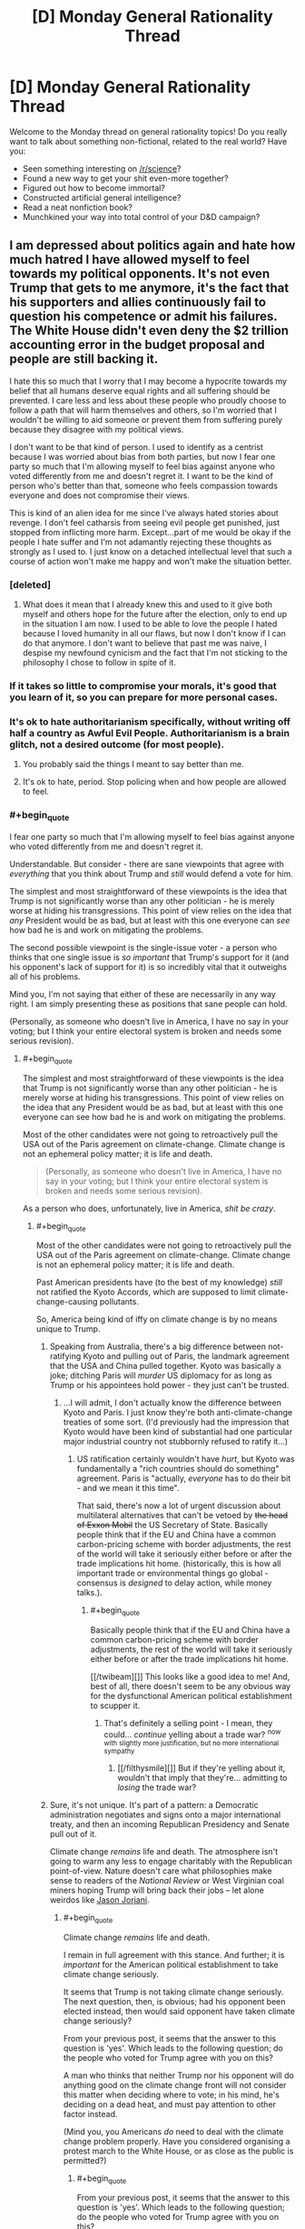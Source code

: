 #+TITLE: [D] Monday General Rationality Thread

* [D] Monday General Rationality Thread
:PROPERTIES:
:Author: AutoModerator
:Score: 20
:DateUnix: 1496070418.0
:END:
Welcome to the Monday thread on general rationality topics! Do you really want to talk about something non-fictional, related to the real world? Have you:

- Seen something interesting on [[/r/science]]?
- Found a new way to get your shit even-more together?
- Figured out how to become immortal?
- Constructed artificial general intelligence?
- Read a neat nonfiction book?
- Munchkined your way into total control of your D&D campaign?


** I am depressed about politics again and hate how much hatred I have allowed myself to feel towards my political opponents. It's not even Trump that gets to me anymore, it's the fact that his supporters and allies continuously fail to question his competence or admit his failures. The White House didn't even deny the $2 trillion accounting error in the budget proposal and people are still backing it.

I hate this so much that I worry that I may become a hypocrite towards my belief that all humans deserve equal rights and all suffering should be prevented. I care less and less about these people who proudly choose to follow a path that will harm themselves and others, so I'm worried that I wouldn't be willing to aid someone or prevent them from suffering purely because they disagree with my political views.

I don't want to be that kind of person. I used to identify as a centrist because I was worried about bias from both parties, but now I fear one party so much that I'm allowing myself to feel bias against anyone who voted differently from me and doesn't regret it. I want to be the kind of person who's better than that, someone who feels compassion towards everyone and does not compromise their views.

This is kind of an alien idea for me since I've always hated stories about revenge. I don't feel catharsis from seeing evil people get punished, just stopped from inflicting more harm. Except...part of me would be okay if the people I hate suffer and I'm not adamantly rejecting these thoughts as strongly as I used to. I just know on a detached intellectual level that such a course of action won't make me happy and won't make the situation better.
:PROPERTIES:
:Author: trekie140
:Score: 17
:DateUnix: 1496077561.0
:END:

*** [deleted]
:PROPERTIES:
:Score: 14
:DateUnix: 1496081513.0
:END:

**** What does it mean that I already knew this and used to it give both myself and others hope for the future after the election, only to end up in the situation I am now. I used to be able to love the people I hated because I loved humanity in all our flaws, but now I don't know if I can do that anymore. I don't want to believe that past me was naive, I despise my newfound cynicism and the fact that I'm not sticking to the philosophy I chose to follow in spite of it.
:PROPERTIES:
:Author: trekie140
:Score: 4
:DateUnix: 1496109695.0
:END:


*** If it takes so little to compromise your morals, it's good that you learn of it, so you can prepare for more personal cases.
:PROPERTIES:
:Author: Gurkenglas
:Score: 3
:DateUnix: 1496087366.0
:END:


*** It's ok to hate authoritarianism specifically, without writing off half a country as Awful Evil People. Authoritarianism is a brain glitch, not a desired outcome (for most people).
:PROPERTIES:
:Score: 9
:DateUnix: 1496084826.0
:END:

**** You probably said the things I meant to say better than me.
:PROPERTIES:
:Author: Frommerman
:Score: 2
:DateUnix: 1496122092.0
:END:


**** It's ok to hate, period. Stop policing when and how people are allowed to feel.
:PROPERTIES:
:Author: BadGoyWithAGun
:Score: -2
:DateUnix: 1496181021.0
:END:


*** #+begin_quote
  I fear one party so much that I'm allowing myself to feel bias against anyone who voted differently from me and doesn't regret it.
#+end_quote

Understandable. But consider - there are sane viewpoints that agree with /everything/ that you think about Trump and /still/ would defend a vote for him.

The simplest and most straightforward of these viewpoints is the idea that Trump is not significantly worse than any other politician - he is merely worse at hiding his transgressions. This point of view relies on the idea that /any/ President would be as bad, but at least with this one everyone can /see/ how bad he is and work on mitigating the problems.

The second possible viewpoint is the single-issue voter - a person who thinks that one single issue is /so important/ that Trump's support for it (and his opponent's lack of support for it) is so incredibly vital that it outweighs all of his problems.

Mind you, I'm not saying that either of these are necessarily in any way right. I am simply presenting these as positions that sane people can hold.

(Personally, as someone who doesn't live in America, I have no say in your voting; but I think your entire electoral system is broken and needs some serious revision).
:PROPERTIES:
:Author: CCC_037
:Score: 3
:DateUnix: 1496139604.0
:END:

**** #+begin_quote
  The simplest and most straightforward of these viewpoints is the idea that Trump is not significantly worse than any other politician - he is merely worse at hiding his transgressions. This point of view relies on the idea that any President would be as bad, but at least with this one everyone can see how bad he is and work on mitigating the problems.
#+end_quote

Most of the other candidates were not going to retroactively pull the USA out of the Paris agreement on climate-change. Climate change is not an ephemeral policy matter; it is life and death.

#+begin_quote
  (Personally, as someone who doesn't live in America, I have no say in your voting; but I think your entire electoral system is broken and needs some serious revision).
#+end_quote

As a person who does, unfortunately, live in America, /shit be crazy/.
:PROPERTIES:
:Score: 5
:DateUnix: 1496183478.0
:END:

***** #+begin_quote
  Most of the other candidates were not going to retroactively pull the USA out of the Paris agreement on climate-change. Climate change is not an ephemeral policy matter; it is life and death.
#+end_quote

Past American presidents have (to the best of my knowledge) /still/ not ratified the Kyoto Accords, which are supposed to limit climate-change-causing pollutants.

So, America being kind of iffy on climate change is by no means unique to Trump.
:PROPERTIES:
:Author: CCC_037
:Score: 3
:DateUnix: 1496218613.0
:END:

****** Speaking from Australia, there's a big difference between not-ratifying Kyoto and pulling out of Paris, the landmark agreement that the USA and China pulled together. Kyoto was basically a joke; ditching Paris will /murder/ US diplomacy for as long as Trump or his appointees hold power - they just can't be trusted.
:PROPERTIES:
:Author: PeridexisErrant
:Score: 4
:DateUnix: 1496235624.0
:END:

******* ...I will admit, I don't actually know the difference between Kyoto and Paris. I just know they're both anti-climate-change treaties of some sort. (I'd previously had the impression that Kyoto would have been kind of substantial had one particular major industrial country not stubbornly refused to ratify it...)
:PROPERTIES:
:Author: CCC_037
:Score: 1
:DateUnix: 1496237471.0
:END:

******** US ratification certainly wouldn't have /hurt/, but Kyoto was fundamentally a "rich countries should do something" agreement. Paris is "actually, /everyone/ has to do their bit - and we mean it this time".

That said, there's now a lot of urgent discussion about multilateral alternatives that can't be vetoed by +the head of Exxon Mobil+ the US Secretary of State. Basically people think that if the EU and China have a common carbon-pricing scheme with border adjustments, the rest of the world will take it seriously either before or after the trade implications hit home. (historically, this is how all important trade or environmental things go global - consensus is /designed/ to delay action, while money talks.).
:PROPERTIES:
:Author: PeridexisErrant
:Score: 3
:DateUnix: 1496238211.0
:END:

********* #+begin_quote
  Basically people think that if the EU and China have a common carbon-pricing scheme with border adjustments, the rest of the world will take it seriously either before or after the trade implications hit home.
#+end_quote

[[/twibeam][]] This looks like a good idea to me! And, best of all, there doesn't seem to be any obvious way for the dysfunctional American political establishment to scupper it.
:PROPERTIES:
:Author: CCC_037
:Score: 1
:DateUnix: 1496246705.0
:END:

********** That's definitely a selling point - I mean, they could... /continue/ yelling about a trade war? ^{now with slightly more justification, but no more international sympathy}
:PROPERTIES:
:Author: PeridexisErrant
:Score: 2
:DateUnix: 1496292976.0
:END:

*********** [[/filthysmile][]] But if they're yelling about it, wouldn't that imply that they're... admitting to /losing/ the trade war?
:PROPERTIES:
:Author: CCC_037
:Score: 1
:DateUnix: 1496294066.0
:END:


****** Sure, it's not unique. It's part of a pattern: a Democratic administration negotiates and signs onto a major international treaty, and then an incoming Republican Presidency and Senate pull out of it.

Climate change /remains/ life and death. The atmosphere isn't going to warm any less to engage charitably with the Republican point-of-view. Nature doesn't care what philosophies make sense to readers of the /National Review/ or West Virginian coal miners hoping Trump will bring back their jobs -- let alone weirdos like [[https://www.jacobinmag.com/2017/03/jason-reza-jorjani-stony-brook-alt-right-arktos-continental-philosophy-modernity-enlightenment/][Jason Jorjani]].
:PROPERTIES:
:Score: 2
:DateUnix: 1496240014.0
:END:

******* #+begin_quote
  Climate change /remains/ life and death.
#+end_quote

I remain in full agreement with this stance. And further; it is /important/ for the American political establishment to take climate change seriously.

It seems that Trump is not taking climate change seriously. The next question, then, is obvious; had his opponent been elected instead, then would said opponent have taken climate change seriously?

From your previous post, it seems that the answer to this question is 'yes'. Which leads to the following question; do the people who voted for Trump agree with you on this?

A man who thinks that neither Trump nor his opponent will do anything good on the climate change front will not consider this matter when deciding where to vote; in his mind, he's deciding on a dead heat, and must pay attention to other factor instead.

(Mind you, you Americans /do/ need to deal with the climate change problem properly. Have you considered organising a protest march to the White House, or as close as the public is permitted?)
:PROPERTIES:
:Author: CCC_037
:Score: 1
:DateUnix: 1496245399.0
:END:

******** #+begin_quote
  From your previous post, it seems that the answer to this question is 'yes'. Which leads to the following question; do the people who voted for Trump agree with you on this?
#+end_quote

According to opinion polls, Trump voters are far less likely to take climate change seriously in the first place.

#+begin_quote
  (Mind you, you Americans do need to deal with the climate change problem properly. Have you considered organising a protest march to the White House, or as close as the public is permitted?)
#+end_quote

I attended the March for Science in my city.
:PROPERTIES:
:Score: 2
:DateUnix: 1496245887.0
:END:

********* #+begin_quote
  I attended the March for Science in my city.
#+end_quote

[[/twistare][]] ...huh. That was... something I had not heard of.

I hope it has all sorts of beneficial effects!
:PROPERTIES:
:Author: CCC_037
:Score: 1
:DateUnix: 1496252330.0
:END:


*** #+begin_quote
  I hate this so much that I worry that I may become a hypocrite towards my belief that all humans deserve equal rights and all suffering should be prevented.
#+end_quote

we all have limited time and energy, and that cuts us off from some possibilities, especially when there are people actively working against us, including the recently elected political regime. there is nothing wrong with pushing that suffering onto the people causing it in the first place in order to help the people they would try to hurt, even if the only reason to do so is so that you have more to help others with. it is a difficult decision to make, but it is the rational thing to do.
:PROPERTIES:
:Author: JustAnotherQueer
:Score: 2
:DateUnix: 1496078511.0
:END:


*** I've been through this myself, and I've decided that recognizing that I hate these people (and more so, that hatred is the only emotion appropriate to feel for monsters of great magnitude) is not a moral failing of myself, but simply accepting a fact. I tried very hard not to hate them, to make excuses, to see whatever shreds of worth they might have, but ultimately I failed.

These people are objectively wrong about every single thing they believe. There isn't a single position they hold where they can be said to be morally or factually correct. All of their ideas tend towards maximizing human suffering. My realization is that I should not hate myself for believing that.

At first, this felt horrible. Like I had compromised something precious that I could not get back. But that didn't change the fact that I hate these people. I can recognize this fact about myself, accept it, and move on.

It is a sad fact about our world that sometimes you are forced to behead all of the blood purists. That no matter your convictions, evil people must be prevented from ever holding a shred of power, no matter the cost in misery or broken faith.

Don't beat yourself up about this. It doesn't make you a horrible person if you hate horrible people. It just makes you a human.
:PROPERTIES:
:Author: Frommerman
:Score: 2
:DateUnix: 1496097294.0
:END:

**** I agree with the spirit of what you're trying to say, but I think you're taking it to an extreme. It's okay to acknowledge that political opponents are wrong, that their desired outcomes will be a net negative, that their values are harmful to your values. It's incorrect to say that they're literally wrong about every single thing.

Out of curiosity, do you believe they are the way they are because of their upbringing, or because of biological factors inherent to them?
:PROPERTIES:
:Author: DaystarEld
:Score: 11
:DateUnix: 1496103088.0
:END:

***** It's certainly a combination of both factors which makes people this way, though I haven't read much on the latest neuroscience research.

I say that they are wrong about everything because I literally cannot find a single counterexample. Given the $2 trillion shortfall in their budget proposal they're even objectively wrong about basic math.
:PROPERTIES:
:Author: Frommerman
:Score: 1
:DateUnix: 1496103501.0
:END:

****** So taking as a given that what you mean is that in the areas where you and they disagree, they are wrong on each item (and not that they're incapable of believing true things or rejecting false things) let me ask it another way: is there anything in the US Democratic platform that you disagree with?
:PROPERTIES:
:Author: DaystarEld
:Score: 4
:DateUnix: 1496103927.0
:END:

******* Absolutely. Their failure to call for making our healthcare not the shittiest in the developed world by implementing some kind of single-payer system is a travesty.
:PROPERTIES:
:Author: Frommerman
:Score: 2
:DateUnix: 1496104639.0
:END:

******** So you're to the left of the Democrats on that issue, which is fair enough, since I am too. Is there anything you're to the right of them on?
:PROPERTIES:
:Author: DaystarEld
:Score: 1
:DateUnix: 1496113747.0
:END:

********* Foreign policy maybe? We really need to stop using our military in stupid/neocolonial ways, and considering that terrorism is not a real threat I don't think we should be doing much in the way of drone attacks in countries which don't contain ISIS. ISIS is just so completely evil that I'm more fine with expending resources to help whittle away at them, but no other group is a credible threat to us right now and nobody seems to be paying attention to that fact.
:PROPERTIES:
:Author: Frommerman
:Score: 2
:DateUnix: 1496122043.0
:END:

********** It sounds like you're still describing an issue you're to the left of Democrats on?
:PROPERTIES:
:Author: DaystarEld
:Score: 1
:DateUnix: 1496126424.0
:END:

*********** Are you assuming that militarisation and intervention in other countries are inherently right-wing positions? Not a criticism, just kind of curious. I tend to think of these things, and isolationism, as independent of the left/right spectrum.
:PROPERTIES:
:Author: TantumErgo
:Score: 2
:DateUnix: 1496142441.0
:END:

************ You're right that intervention/isolationism is often an independent issue, but in modern US politics it's a somewhat separate issue from the use of military power and foreign relations. Liberal voters tend to be less hawkish, and while many conservatives talk about how the US is spending too much time/effort caring about other countries, which is a part of isolationism, they're also often the first ones who support overt military action to resolve conflicts.

See for example the recent wild beating of the war drums against Iran during Obama's presidency. I believe Rand Paul is the only well known Republican who speaks loudly and consistently for isolationism, and that's because he's mostly a libertarian.
:PROPERTIES:
:Author: DaystarEld
:Score: 2
:DateUnix: 1496164807.0
:END:


**** #+begin_quote
  These people are objectively wrong about every single thing they believe
#+end_quote

That is impressive. You should ask them what 1+1 is. If they don't answer 2, I'll concede to you on this point.

#+begin_quote
  It is a sad fact about our world that sometimes you are forced to behead all of the blood purists. That no matter your convictions, evil people must be prevented from ever holding a shred of power, no matter the cost in misery or broken faith.
#+end_quote

The problem is that that is the exact logic that leads people to do evil things (like kill all the horrible Jews who are oppressing the Germans, or kill all the horrible kulaks, and so on). Just because you feel very confident that someone is evil doesn't mean you're right and doesn't mean you can't become more evil than them.
:PROPERTIES:
:Author: zconjugate
:Score: 9
:DateUnix: 1496098279.0
:END:

***** #+begin_quote
  you should ask them what 1+1 is.
#+end_quote

Given their praise of a budget proposal with an estimated $2 trillion shortfall, I can confidently claim that their faith in alternative math is unshakeable. They might tell you that 1+1=2, but you can't trust them on that because they do not act as if that were true.

And here's the thing: even if there weren't a current event which calls their belief in math into question, I could call you out here on, ironically enough, cherry picking. Given the truly vast array of indisputable facts which they are unashamedly wrong about, you have to dig deep to find one where they completely agree with reality. The reason I made the claim that they are totally wrong about everything is that I have failed to find a counterexample.
:PROPERTIES:
:Author: Frommerman
:Score: 0
:DateUnix: 1496102892.0
:END:

****** So, were you a fan of the ACA? That ginormous bill whose budget estimates involved double counting $500 billion in Medicare cuts?

Just pointing out that 8 years ago, the other side was saying very similar things about your side - except with wayyyyyy less virulent demonization and open justifications for genocidal violence.
:PROPERTIES:
:Author: Iconochasm
:Score: 3
:DateUnix: 1496109631.0
:END:

******* The ACA is merely ok. It's what you get when you let the insurance companies write healthcare legislation. It has, though, gotten millions more people insured than what we had before. So that's good.

I would also like to point out that 500 billion is one fourth of 2 trillion, and this from the party that claims to be about fiscal responsibility (except that claim is a lie as national debt has risen far more under every modern Republican presidency than under Democratic ones, on average).

And I object to being called genocidal. I have no desire for violence, and while I might fantasize about a world with no Republicans, I know that isn't happening.
:PROPERTIES:
:Author: Frommerman
:Score: 2
:DateUnix: 1496111615.0
:END:

******** #+begin_quote
  and more so, that hatred is the only emotion appropriate to feel for monsters of great magnitude

  It is a sad fact about our world that sometimes you are forced to behead all of the blood purists. That no matter your convictions, evil people must be prevented from ever holding a shred of power, no matter the cost in misery or broken faith.
#+end_quote

Sounds a little genocidal, no?

#+begin_quote
  I would also like to point out that 500 billion is one fourth of 2 trillion,
#+end_quote

Yes, the direct implication of which is that you're merely haggling over numbers, rather than actually standing on any sort of principle. You keep bringing up "alternative math" as some sort of ultimate deal breaker, signifying the other tribe are all totally insane villains. And yet the other side did the same damn thing, within an order of magnitude.

Maybe if you spend a bit less time stewing in partisan outrage factories, you'll find it easier to step away from the Final Solution button.
:PROPERTIES:
:Author: Iconochasm
:Score: 4
:DateUnix: 1496114850.0
:END:

********* Yeah...yeah it does.

I'm just so angry about this. I won't call it irrational anger, because it is rational to be angry at existential threats to human civilization (referring to climate change denial here), but I am /extremely/ angry. And I do, at this point, believe that if there were a button I could press to instantly de-Nazify all neonazis and their ilk I would press that button in an instant, no matter the cost to myself and no matter anyone else's qualms about mind control.

I know being this angry isn't terribly helpful to me, but I've been angry at one thing or another for practically my entire life. I don't exactly know why that is, but it's true.

I've just decided that recognizing my anger, rather than trying to hide it or pretend it's something else, is better for me. I am /enraged/ by the concept of climate denial. It makes me incredibly angry when someone tries to spew blatantly false apologetics for healthcare in this country. It would be rhetorically accurate to say that I am racist against racists. I don't know how I can change any of these things about myself, and considering that all of those are due to my wish to protect all of humanity from death and misery, I am unsure that I should.

Thinking on it, I think it /would/ be easy for me to have been a racist scumbag in a world where I was raised by some. Instead I was raised by the good kind of clergy: those who preach about justice and mercy and actually attempt to walk that walk most of the time. As a result, the people I cannot tolerate are the people who don't try to do that. I think it's better this way.
:PROPERTIES:
:Author: Frommerman
:Score: 1
:DateUnix: 1496122891.0
:END:

********** [deleted]
:PROPERTIES:
:Score: 3
:DateUnix: 1496216218.0
:END:

*********** My concern with emboldened fascists in our country is not with violence being committed now, but with the normalization of fascist rhetoric. The last time fascism was normalized in an industrial nation 60,000,000 people died, and it is simply not worth taking risks around that kind of proven threat.

I don't know how we de-normalize this scrap. My ultimate goal is to make everyone who believes it slink back into the darkness in shame, but the box has been opened and we have major news outlets giving time to people who openly advocate violence upon innocents. The last time this started happening, war became the only way out.

I don't want them to die (most of the time. I do get irrationally angry about this stuff sometimes). I just don't see how we stop them before it gets to that point.

Moving on, I also work in healthcare and there are several obvious solutions to the innovation problem which you don't appear to have considered. For instance, we could massively increase funding to NIH, taking the burden of funding preliminary research entirely off Pharma's shoulders. We could give stupidly generous tax benefits to any company which spends some large percentage of revenue on medical research. Sure, things would almost certainly be worse for Pharma, but "collapse the pharmaceutical industry" is alarmism. There are better options available than allowing millions of Americans to have no access to lifesaving preventative care.
:PROPERTIES:
:Author: Frommerman
:Score: 1
:DateUnix: 1496244193.0
:END:


*** #+begin_quote
  It's not even Trump that gets to me anymore, it's the fact that his supporters and allies continuously fail to question his competence or admit his failures.
#+end_quote

If it helps, I've more or less resigned myself to the fact that Trump may be approximately as incompetent as his opponents claim. As far as I'm concerned, he's still a categorically superior choice to the alternative we were presented with, and he's already demonstrated his value as a vehicle to drive more people to ethno-nationalist and dominionist movements. Even all else being the same, his rise coincided with tons of people becoming woke on the JQ, the thots, race realism, etc. We won't be lied to by the international cliques and the rootless cosmopolitans any more, and as long as Trump's in power we have a reasonable chance of keeping our 1st and 2nd amendment rights to transform beliefs into actions.

#+begin_quote
  I hate this so much that I worry that I may become a hypocrite towards my belief that all humans deserve equal rights and all suffering should be prevented. I care less and less about these people who proudly choose to follow a path that will harm themselves and others, so I'm worried that I wouldn't be willing to aid someone or prevent them from suffering purely because they disagree with my political views.
#+end_quote

Congratulations, the rest of us got there long ago. Your enemies don't deserve compassion, they deserve defeat and suffering. I thought this was a universal human emotion, but somehow, of course you people managed to suppress that just like you try to suppress everything sane, natural, productive and beautiful.
:PROPERTIES:
:Author: BadGoyWithAGun
:Score: -2
:DateUnix: 1496180563.0
:END:

**** Yes, we all know you're a fascist. You don't need so many paragraphs to tell us that ;-).
:PROPERTIES:
:Score: 3
:DateUnix: 1496181203.0
:END:

***** Honestly, I should thank him for giving me a whole new motivation to be a better person. Now I want to show compassion just to spite him. He all but told me that he feeds off of hatred and strife, so I can choose not to empower him.
:PROPERTIES:
:Author: trekie140
:Score: 4
:DateUnix: 1496184462.0
:END:


***** I still feel it's an insightful contribution, especially to people are willing to look past the insulating bubble of ideological compliance. Wouldn't want "rationality" to become a circlejerk like when NRX was kicked out.
:PROPERTIES:
:Author: BadGoyWithAGun
:Score: -1
:DateUnix: 1496181671.0
:END:


**** #+begin_quote
  "Your enemies don't deserve compassion. "

  "...sane, productive and beautiful."
#+end_quote

Jesus Christ.
:PROPERTIES:
:Author: Kylinger
:Score: 1
:DateUnix: 1496369877.0
:END:

***** If you're an omnihedonist like Singer, you have exactly zero credibility pretending to be outraged from a Christian moral standpoint. There can be guilt in pleasure, and virtue in suffering. Both possibly to the extent that they override pathetic considerations about autonomy and non-aggression.
:PROPERTIES:
:Author: BadGoyWithAGun
:Score: 1
:DateUnix: 1496384693.0
:END:


** Starting to see where Eliezer's opinion on politics as the mind-killer comes from.

Everyone is talking in circles about their hatred for the current US government - yet no one seems to be discussing how to actually fix things.

There really are only two opinions:

1. It's impossible to fix.
2. It isn't.

If you earnestly believe (1) then why bother bringing it up? It'd be like ranting about gravity.

If you believe (2) then you should be discussing how to attack the problem. Ranting about it just wastes time at best and helps the target of your hatred at worst - I suspect Trump's victory is in part because of the brand recognition received by people mocking him.

Alternatively if you're not going to attempt to fix the problem, then this must be for the sake of catharsis. If that's the case, you're going about this the wrong way.

News spreads because it seems important and controversial in the moment. But that gives you a method for dealing with it, just step back and assess how important it really is. You wont feel so hot blooded if you wait a month before peeking at the shenanigans of government.

Sorry if this has been overly confrontational, but we're supposed to a community of aspiring rationalists.

--------------

In other news my GP has prescribed me antidepressants - specifically escitalopram. Anyone got any on the ground experience they could offer?
:PROPERTIES:
:Author: narakhan
:Score: 9
:DateUnix: 1496115783.0
:END:

*** I think a lot of people feel that they're incapable of influencing large-scale politics and so just take a back seat. Not exactly the best approach but I can understand it.

I don't know about those specific antidepressants, but I do have unwanted advice in general about them. The biggest thing that I see incredibly smart people fall for is the idea that now that they feel better, they don't need the medicine anymore. I think it's better to look at it as something that improves your life in a positive way, and something that you should get used to having for the rest of your life, even with the common stigmas people have about mental ilnesses and medicine.

Completely unwarranted advice but I just felt compelled to say that after seeing it happen so often. Hope that the medicine works well for you, depression is a bitch.
:PROPERTIES:
:Author: Imperialgecko
:Score: 7
:DateUnix: 1496117180.0
:END:

**** I second the importance of continuing the medication, but it's worth noting that it is sometimes (often?) possible to reduce and eventually discontinue the dosage.

The crucial thing is that you follow medical advice (i.e. ask your doctor before altering your dosage), and that you carefully monitor yourself for signs of depression or suicidal ideation until you're stable (for at least a month after you've ceased intake, preferably 6 months), and to inform your psychiatrist/GP if

I'm not on escitalopram, so I don't have any specific advice. In a general sense, depression medication is at least partially a stop-gap measure. Whether you're experiencing suicidal thoughts or not, depression impinges on your ability to live your life. This is, obviously, a bad thing. Medication may not cure you in the short term, but it should allow you to regain more ability to function.

This is an important concept. The thing that will ultimately cure your depression is you, whether it's through lifestyle change, cognitive behavioural therapy, or even continued use of medication. Medication is what allows you to get to that point.

There may be side effects, and that's one reason why the end goal is usually to discontinue the medication if it's safe to do so. Make sure you know what side effects escitalopram can cause, and notify your doctor if more serious ones occur.

It's like any other prescription, really. If you had epilepsy, would you stop taking the medication that helped control it just because you hadn't had a seizure in a while? Hopefully not, but you might be able to stop it if your doctor agreed that a non-medication treatment plan would be sufficient (and, it bears repeating, you'd monitor your health and tell them if you relapsed).

*TL;DR:* Depression is an actual illness that needs to be treated. Medication is often a key component of that treatment, either temporarily or indefinitely. Don't ignore the treatment plan just because your disease is neurological.
:PROPERTIES:
:Author: ZeroNihilist
:Score: 7
:DateUnix: 1496128323.0
:END:


*** My partner is on a high dose of escitalopram. Like most SSRIs, it is very likely to interfere with your bedroom function (the equipment still works OK, but getting to completion is an issue).

In terms of doing "what it's meant to", he seems pretty happy with it. He's gained a lot of weight since he was on it though, and sleeps almost all day (he's got a script for modafinil that he takes daily, and he will still regularly sleep 2-6 hours during the day). He also has sleep apnoea which can't help.

But he's on a big dosage (40mg/day) so you may not have such a hard time with it depending on how much you're getting. Another friend's on it and they only take 10mg a day. Partner has severe OCD so he needs a higher dose than someone with depression does.
:PROPERTIES:
:Author: MagicWeasel
:Score: 2
:DateUnix: 1496120130.0
:END:


*** One possibility for (2) is to create a new, competing party before your next elections.

It won't be easy, it won't be cheap. But it's one route that can be followed.
:PROPERTIES:
:Author: CCC_037
:Score: 1
:DateUnix: 1496140013.0
:END:

**** Well it would be difficult especially because people would fall to the coordination problem of voting to a new party that doesn't seem like it's going to win so people see voting the third party as letting the opposing mainstream party win, and people seem to prefer to be divided in two opposing big tribes rather than more. But it is possible, for example here in Spain it happened ,two new parties where created , in the end they took some bad decisions and they weren't able to pact which each other and we ended up whith the same government as before but they actually won in some regions and in the capital. Maybe the situation in EEUU is different, maybe not but unless people try nothing is going to change , half the country already decided they wanted to change things and voted to trump that will change things to worsen them( and the intention is not what counts in this case) , for example climate change , now the other half of the country has to stop complaining and find ways to actually change things for better and convincing the other half to also do so ,and maybe a lot of them would keep voting trump but at least some of them only voted trump as a way to vote notHilary so they can be convinced for the next elections to vote a new candidate try to repair all the damage that trump will cause .Also before new elections come there are things that can be done , Elon Musk keeps trying to convince trump to do something for the environment , and maybe he won't change anything but he has more possibilities of doing so than any of the people that decided that they didnt want to have anything to do whith trump.
:PROPERTIES:
:Author: crivtox
:Score: 2
:DateUnix: 1496229550.0
:END:

***** From my (external) point of view, it looks like a lot of the people who vote for one or the other party in America do so purely in order to [[http://lesswrong.com/lw/mg/the_twoparty_swindle/][keep the other guy out]]. I don't say it will be easy... but this does suggest that it might be possible for an alternative party, with the right advertising and PR strategy, to put forth a reasonable challenge to the big two - by trying to woo all the voters who are sick of /both/ major parties.
:PROPERTIES:
:Author: CCC_037
:Score: 1
:DateUnix: 1496237041.0
:END:


*** On 10 mg Escitalopram. Happy with it, though been gaining weight. Terrible headaches for the first month, stuck with it because my siblings said they would go away. Without that advice from people who I share genetic makeup with I'd have changed meds.
:PROPERTIES:
:Author: SvalbardCaretaker
:Score: 1
:DateUnix: 1496230330.0
:END:


** Okay, one of you people here definitely knows the person being made fun of [[https://www.reddit.com/r/ChoosingBeggars/comments/6coijb/weaponised_autism/][here]]. If someone feels like forwarding it along, I'd guess that the recipient would probably appreciate it.
:PROPERTIES:
:Author: gbear605
:Score: 4
:DateUnix: 1496147622.0
:END:

*** I liked how a majority of top-level comments there seemed to be people recognizing that she isn't a choosing beggar, just extraordinarily specific in her preferences.
:PROPERTIES:
:Author: Frommerman
:Score: 9
:DateUnix: 1496157960.0
:END:


*** According to linear regression, [[https://theblog.okcupid.com/the-mathematics-of-beauty-51bd25ae9a75][a good sign]].
:PROPERTIES:
:Author: Charlie___
:Score: 3
:DateUnix: 1496162786.0
:END:

